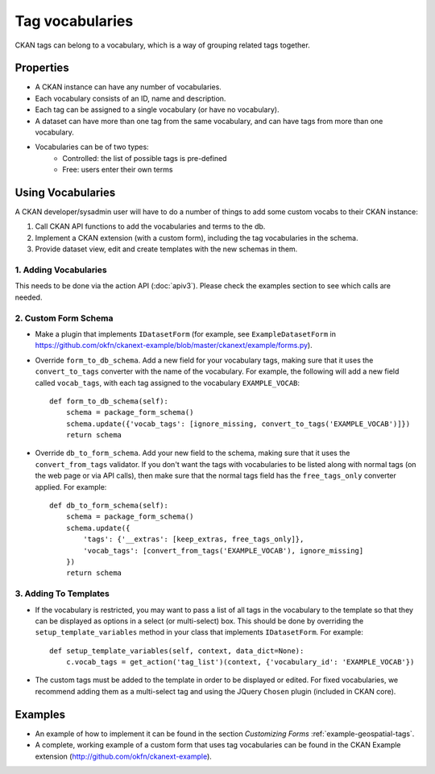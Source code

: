 ================
Tag vocabularies
================

.. versionadded:: 1.7

CKAN tags can belong to a vocabulary, which is a way of grouping related tags together.

Properties
----------

* A CKAN instance can have any number of vocabularies.
* Each vocabulary consists of an ID, name and description.
* Each tag can be assigned to a single vocabulary (or have no vocabulary).
* A dataset can have more than one tag from the same vocabulary, and can have tags from more than one vocabulary.
* Vocabularies can be of two types:
    * Controlled: the list of possible tags is pre-defined
    * Free: users enter their own terms

Using Vocabularies
------------------

A CKAN developer/sysadmin user will have to do a number of things to add some custom vocabs to their CKAN instance:

1. Call CKAN API functions to add the vocabularies and terms to the db.
2. Implement a CKAN extension (with a custom form), including the tag vocabularies in the schema.
3. Provide dataset view, edit and create templates with the new schemas in them.

1. Adding Vocabularies
~~~~~~~~~~~~~~~~~~~~~~

This needs to be done via the action API (:doc:`apiv3`). Please check the examples section to see which calls are needed.

2. Custom Form Schema
~~~~~~~~~~~~~~~~~~~~~

* Make a plugin that implements ``IDatasetForm`` (for example, see ``ExampleDatasetForm`` in https://github.com/okfn/ckanext-example/blob/master/ckanext/example/forms.py).
* Override  ``form_to_db_schema``. Add a new field for your vocabulary tags, making sure that it uses the ``convert_to_tags`` converter with the name of the vocabulary. For example, the following will add a new field called ``vocab_tags``, with each tag assigned to the vocabulary ``EXAMPLE_VOCAB``::

    def form_to_db_schema(self):
        schema = package_form_schema()
        schema.update({'vocab_tags': [ignore_missing, convert_to_tags('EXAMPLE_VOCAB')]})
        return schema

* Override ``db_to_form_schema``. Add your new field to the schema, making sure that it uses the ``convert_from_tags`` validator. If you don't want the tags with vocabularies to be listed along with normal tags (on the web page or via API calls), then make sure that the normal tags field has the ``free_tags_only`` converter applied. For example::

    def db_to_form_schema(self):
        schema = package_form_schema()
        schema.update({
            'tags': {'__extras': [keep_extras, free_tags_only]},
            'vocab_tags': [convert_from_tags('EXAMPLE_VOCAB'), ignore_missing]
        })
        return schema

3. Adding To Templates
~~~~~~~~~~~~~~~~~~~~~~

* If the vocabulary is restricted, you may want to pass a list of all tags in the vocabulary to the template so that they can be displayed as options in a select (or multi-select) box. This should be done by overriding the ``setup_template_variables`` method in your class that implements ``IDatasetForm``. For example::

    def setup_template_variables(self, context, data_dict=None):
        c.vocab_tags = get_action('tag_list')(context, {'vocabulary_id': 'EXAMPLE_VOCAB'})

* The custom tags must be added to the template in order to be displayed or edited. For fixed vocabularies, we recommend adding them as a multi-select tag and using the JQuery ``Chosen`` plugin (included in CKAN core).


Examples
--------

* An example of how to implement it can be found in the section `Customizing Forms` :ref:`example-geospatial-tags`.

* A complete, working example of a custom form that uses tag vocabularies can be found in the CKAN Example extension (http://github.com/okfn/ckanext-example).
